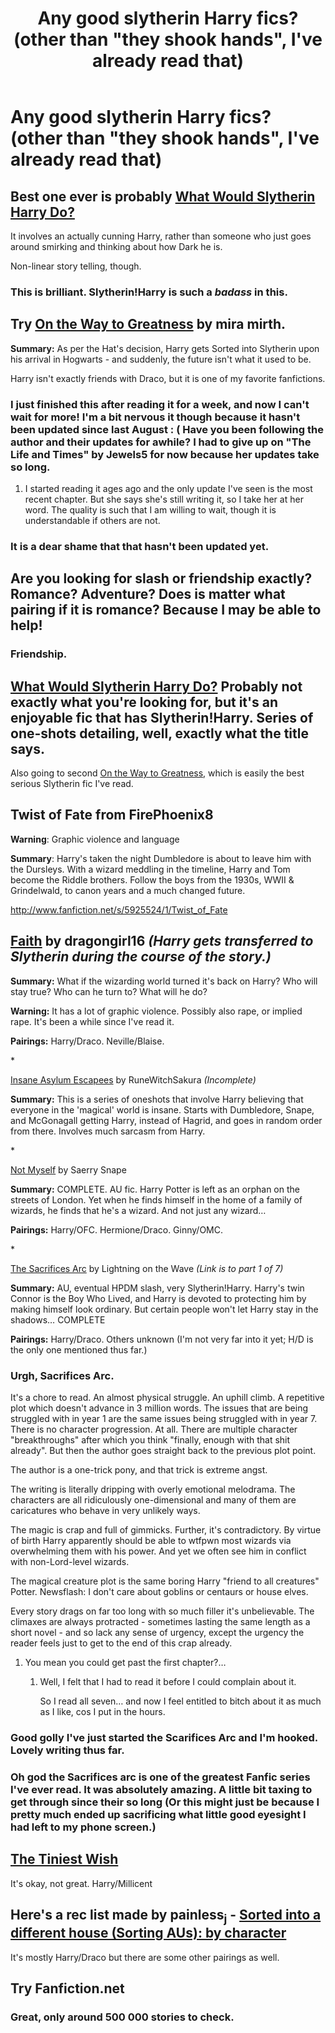 #+TITLE: Any good slytherin Harry fics? (other than "they shook hands", I've already read that)

* Any good slytherin Harry fics? (other than "they shook hands", I've already read that)
:PROPERTIES:
:Author: MadScientist14159
:Score: 4
:DateUnix: 1340132558.0
:DateShort: 2012-Jun-19
:END:

** Best one ever is probably [[http://www.fanfiction.net/s/3559907/1/What_Would_Slytherin_Harry_Do][What Would Slytherin Harry Do?]]

It involves an actually cunning Harry, rather than someone who just goes around smirking and thinking about how Dark he is.

Non-linear story telling, though.
:PROPERTIES:
:Author: Taure
:Score: 6
:DateUnix: 1340218681.0
:DateShort: 2012-Jun-20
:END:

*** *This* is *brilliant*. Slytherin!Harry is such a /badass/ in this.
:PROPERTIES:
:Author: MadScientist14159
:Score: 2
:DateUnix: 1340288451.0
:DateShort: 2012-Jun-21
:END:


** Try [[http://www.fanfiction.net/s/4745329/1/On_the_Way_to_Greatness][On the Way to Greatness]] by mira mirth.

*Summary:* As per the Hat's decision, Harry gets Sorted into Slytherin upon his arrival in Hogwarts - and suddenly, the future isn't what it used to be.

Harry isn't exactly friends with Draco, but it is one of my favorite fanfictions.
:PROPERTIES:
:Author: MrSpaceDoctor
:Score: 4
:DateUnix: 1340151313.0
:DateShort: 2012-Jun-20
:END:

*** I just finished this after reading it for a week, and now I can't wait for more! I'm a bit nervous it though because it hasn't been updated since last August : ( Have you been following the author and their updates for awhile? I had to give up on "The Life and Times" by Jewels5 for now because her updates take so long.
:PROPERTIES:
:Author: queenweasley
:Score: 1
:DateUnix: 1340680356.0
:DateShort: 2012-Jun-26
:END:

**** I started reading it ages ago and the only update I've seen is the most recent chapter. But she says she's still writing it, so I take her at her word. The quality is such that I am willing to wait, though it is understandable if others are not.
:PROPERTIES:
:Author: MrSpaceDoctor
:Score: 1
:DateUnix: 1340681245.0
:DateShort: 2012-Jun-26
:END:


*** It is a dear shame that that hasn't been updated yet.
:PROPERTIES:
:Author: RMcD94
:Score: 0
:DateUnix: 1342911901.0
:DateShort: 2012-Jul-22
:END:


** Are you looking for slash or friendship exactly? Romance? Adventure? Does is matter what pairing if it is romance? Because I may be able to help!
:PROPERTIES:
:Author: ThisFallingGirl
:Score: 2
:DateUnix: 1340135213.0
:DateShort: 2012-Jun-20
:END:

*** Friendship.
:PROPERTIES:
:Author: MadScientist14159
:Score: 2
:DateUnix: 1340136634.0
:DateShort: 2012-Jun-20
:END:


** [[http://www.fanfiction.net/s/3559907/1/What_Would_Slytherin_Harry_Do][What Would Slytherin Harry Do?]] Probably not exactly what you're looking for, but it's an enjoyable fic that has Slytherin!Harry. Series of one-shots detailing, well, exactly what the title says.

Also going to second [[http://www.fanfiction.net/s/4745329/1/On_the_Way_to_Greatness][On the Way to Greatness]], which is easily the best serious Slytherin fic I've read.
:PROPERTIES:
:Author: srs_business
:Score: 2
:DateUnix: 1340153931.0
:DateShort: 2012-Jun-20
:END:


** Twist of Fate from FirePhoenix8

*Warning*: Graphic violence and language

*Summary*: Harry's taken the night Dumbledore is about to leave him with the Dursleys. With a wizard meddling in the timeline, Harry and Tom become the Riddle brothers. Follow the boys from the 1930s, WWII & Grindelwald, to canon years and a much changed future.

[[http://www.fanfiction.net/s/5925524/1/Twist_of_Fate]]
:PROPERTIES:
:Author: alldaysandalways
:Score: 2
:DateUnix: 1340163462.0
:DateShort: 2012-Jun-20
:END:


** [[http://dragongirl16.livejournal.com/95485.html][Faith]] by dragongirl16 /(Harry gets transferred to Slytherin during the course of the story.)/

*Summary:* What if the wizarding world turned it's back on Harry? Who will stay true? Who can he turn to? What will he do?

*Warning:* It has a lot of graphic violence. Possibly also rape, or implied rape. It's been a while since I've read it.

*Pairings:* Harry/Draco. Neville/Blaise.

*

[[http://www.fanfiction.net/s/3535620/1/][Insane Asylum Escapees]] by RuneWitchSakura /(Incomplete)/

*Summary:* This is a series of oneshots that involve Harry believing that everyone in the 'magical' world is insane. Starts with Dumbledore, Snape, and McGonagall getting Harry, instead of Hagrid, and goes in random order from there. Involves much sarcasm from Harry.

*

[[http://www.fanfiction.net/s/811088/1/][Not Myself]] by Saerry Snape

*Summary:* COMPLETE. AU fic. Harry Potter is left as an orphan on the streets of London. Yet when he finds himself in the home of a family of wizards, he finds that he's a wizard. And not just any wizard...

*Pairings:* Harry/OFC. Hermione/Draco. Ginny/OMC.

*

[[http://www.fanfiction.net/s/2580283/1/Saving_Connor][The Sacrifices Arc]] by Lightning on the Wave /(Link is to part 1 of 7)/

*Summary:* AU, eventual HPDM slash, very Slytherin!Harry. Harry's twin Connor is the Boy Who Lived, and Harry is devoted to protecting him by making himself look ordinary. But certain people won't let Harry stay in the shadows... COMPLETE

*Pairings:* Harry/Draco. Others unknown (I'm not very far into it yet; H/D is the only one mentioned thus far.)
:PROPERTIES:
:Author: SilverCookieDust
:Score: 2
:DateUnix: 1340136622.0
:DateShort: 2012-Jun-20
:END:

*** Urgh, Sacrifices Arc.

It's a chore to read. An almost physical struggle. An uphill climb. A repetitive plot which doesn't advance in 3 million words. The issues that are being struggled with in year 1 are the same issues being struggled with in year 7. There is no character progression. At all. There are multiple character "breakthroughs" after which you think "finally, enough with that shit already". But then the author goes straight back to the previous plot point.

The author is a one-trick pony, and that trick is extreme angst.

The writing is literally dripping with overly emotional melodrama. The characters are all ridiculously one-dimensional and many of them are caricatures who behave in very unlikely ways.

The magic is crap and full of gimmicks. Further, it's contradictory. By virtue of birth Harry apparently should be able to wtfpwn most wizards via overwhelming them with his power. And yet we often see him in conflict with non-Lord-level wizards.

The magical creature plot is the same boring Harry "friend to all creatures" Potter. Newsflash: I don't care about goblins or centaurs or house elves.

Every story drags on far too long with so much filler it's unbelievable. The climaxes are always protracted - sometimes lasting the same length as a short novel - and so lack any sense of urgency, except the urgency the reader feels just to get to the end of this crap already.
:PROPERTIES:
:Author: Taure
:Score: 1
:DateUnix: 1340219215.0
:DateShort: 2012-Jun-20
:END:

**** You mean you could get past the first chapter?...
:PROPERTIES:
:Author: DerpoTheFoul
:Score: 2
:DateUnix: 1341439880.0
:DateShort: 2012-Jul-05
:END:

***** Well, I felt that I had to read it before I could complain about it.

So I read all seven... and now I feel entitled to bitch about it as much as I like, cos I put in the hours.
:PROPERTIES:
:Author: Taure
:Score: 3
:DateUnix: 1341458311.0
:DateShort: 2012-Jul-05
:END:


*** Good golly I've just started the Scarifices Arc and I'm hooked. Lovely writing thus far.
:PROPERTIES:
:Score: 1
:DateUnix: 1340151946.0
:DateShort: 2012-Jun-20
:END:


*** Oh god the Sacrifices arc is one of the greatest Fanfic series I've ever read. It was absolutely amazing. A little bit taxing to get through since their so long (Or this might just be because I pretty much ended up sacrificing what little good eyesight I had left to my phone screen.)
:PROPERTIES:
:Author: SailoLee
:Score: 1
:DateUnix: 1340139585.0
:DateShort: 2012-Jun-20
:END:


** [[http://www.fanfiction.net/s/3319229/1/The_Tiniest_Wish][The Tiniest Wish]]

It's okay, not great. Harry/Millicent
:PROPERTIES:
:Author: jiltedtemplar
:Score: 1
:DateUnix: 1340137455.0
:DateShort: 2012-Jun-20
:END:


** Here's a rec list made by painless_j - [[http://painless-j.net/blog/2007/11/15/themed-list-sorting-aus-by-character/#Slytherinh][Sorted into a different house (Sorting AUs): by character]]

It's mostly Harry/Draco but there are some other pairings as well.
:PROPERTIES:
:Author: bakesaledivision
:Score: 1
:DateUnix: 1340947362.0
:DateShort: 2012-Jun-29
:END:


** Try Fanfiction.net
:PROPERTIES:
:Author: liza19115
:Score: -5
:DateUnix: 1340159057.0
:DateShort: 2012-Jun-20
:END:

*** Great, only around 500 000 stories to check.
:PROPERTIES:
:Author: Bulwersator
:Score: 2
:DateUnix: 1343597740.0
:DateShort: 2012-Jul-30
:END:
